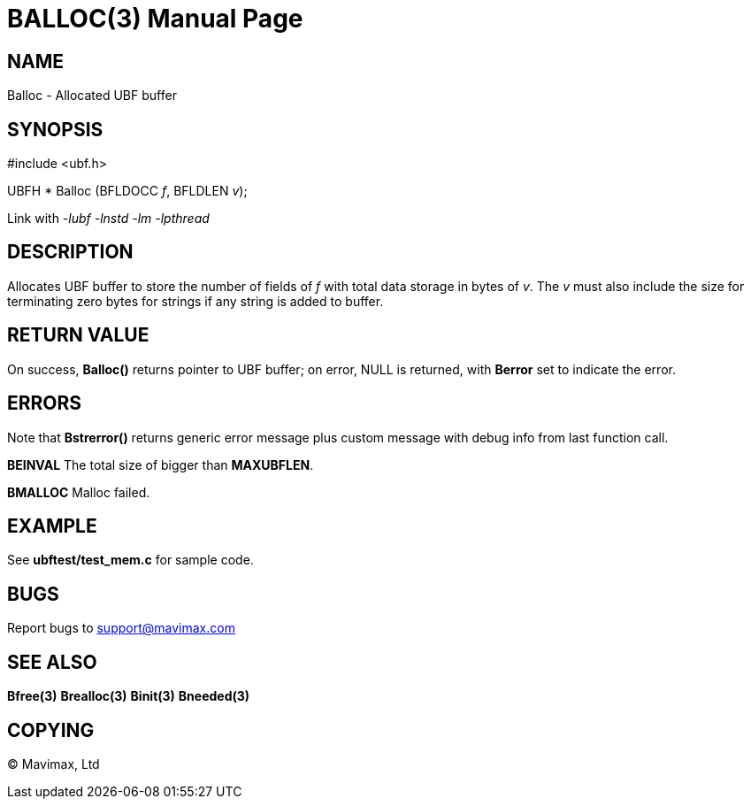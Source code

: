 BALLOC(3)
=========
:doctype: manpage


NAME
----
Balloc - Allocated UBF buffer


SYNOPSIS
--------

#include <ubf.h>

UBFH * Balloc (BFLDOCC 'f', BFLDLEN 'v');

Link with '-lubf -lnstd -lm -lpthread'

DESCRIPTION
-----------
Allocates UBF buffer to store the number of fields of 'f' with total data storage
in bytes of 'v'. The 'v' must also include the size for terminating zero bytes
for strings if any string is added to buffer.


RETURN VALUE
------------
On success, *Balloc()* returns pointer to UBF buffer; on error, NULL is 
returned, with *Berror* set to indicate the error.

ERRORS
------
Note that *Bstrerror()* returns generic error message plus custom 
message with debug info from last function call.

*BEINVAL* The total size of bigger than *MAXUBFLEN*.

*BMALLOC* Malloc failed.

EXAMPLE
-------
See *ubftest/test_mem.c* for sample code.

BUGS
----
Report bugs to support@mavimax.com

SEE ALSO
--------
*Bfree(3)* *Brealloc(3)* *Binit(3)* *Bneeded(3)*

COPYING
-------
(C) Mavimax, Ltd

